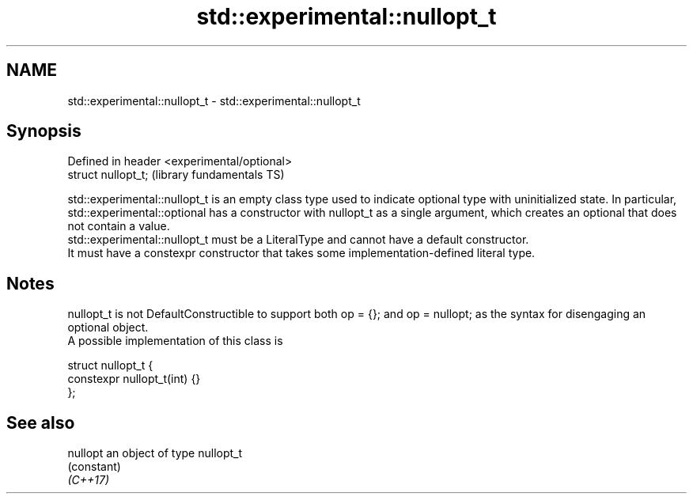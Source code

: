 .TH std::experimental::nullopt_t 3 "2020.03.24" "http://cppreference.com" "C++ Standard Libary"
.SH NAME
std::experimental::nullopt_t \- std::experimental::nullopt_t

.SH Synopsis

  Defined in header <experimental/optional>
  struct nullopt_t;                          (library fundamentals TS)

  std::experimental::nullopt_t is an empty class type used to indicate optional type with uninitialized state. In particular, std::experimental::optional has a constructor with nullopt_t as a single argument, which creates an optional that does not contain a value.
  std::experimental::nullopt_t must be a LiteralType and cannot have a default constructor.
  It must have a constexpr constructor that takes some implementation-defined literal type.

.SH Notes

  nullopt_t is not DefaultConstructible to support both op = {}; and op = nullopt; as the syntax for disengaging an optional object.
  A possible implementation of this class is

    struct nullopt_t {
        constexpr nullopt_t(int) {}
    };


.SH See also



  nullopt an object of type nullopt_t
          (constant)
  \fI(C++17)\fP




